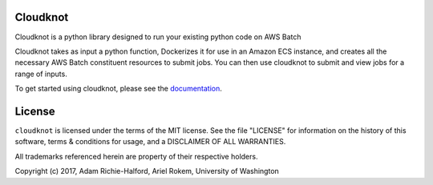 
Cloudknot
========
Cloudknot is a python library designed to run your existing python code on
AWS Batch

Cloudknot takes as input a python function, Dockerizes it for use in an Amazon
ECS instance, and creates all the necessary AWS Batch constituent resources to
submit jobs. You can then use cloudknot to submit and view jobs for a range of
inputs.

To get started using cloudknot, please see the documentation_.

.. _documentation: https://richford.github.io/cloudknot/

License
=======
``cloudknot`` is licensed under the terms of the MIT license. See the file
"LICENSE" for information on the history of this software, terms & conditions
for usage, and a DISCLAIMER OF ALL WARRANTIES.

All trademarks referenced herein are property of their respective holders.

Copyright (c) 2017, Adam Richie-Halford, Ariel Rokem, University of Washington



